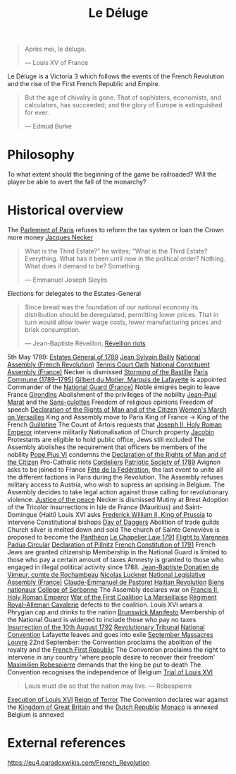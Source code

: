 #+title: Le Déluge

#+BEGIN_QUOTE
Après moi, le déluge.

— Louis XV of France
#+END_QUOTE

Le Déluge is a Victoria 3 which follows the events of the French Revolution and the rise of the First French Republic and Empire.

#+BEGIN_QUOTE
But the age of chivalry is gone. That of sophisters, economists, and calculators, has succeeded; and the glory of Europe is extinguished for ever.

— Edmud Burke
#+END_QUOTE

* Philosophy
To what extent should the beginning of the game be railroaded?
Will the player be able to avert the fall of the monarchy?

* Historical overview

The [[file:../../../org/roam/20210603202931-parlement_of_paris.org][Parlement of Paris]] refuses to reform the tax system or loan the Crown more money
[[file:../../../org/roam/20210603203106-jacques_necker.org][Jacques Necker]]

#+BEGIN_QUOTE
What is the Third Estate?" he writes; "What is the Third Estate? Everything. What has it been until now in the political order? Nothing. What does it demand to be? Something.

— Emmanuel Joseph Sieyès
#+END_QUOTE

Elections for delegates to the Estates-General

#+BEGIN_QUOTE
Since bread was the foundation of our national economy its distribution should be deregulated, permitting lower prices. That in turn would allow lower wage costs, lower manufacturing prices and brisk consumption.

— Jean-Baptiste Réveillon, [[file:../../../org/roam/20210603203709-reveillon_riots.org][Réveillon riots]]
#+END_QUOTE

5th May 1789: [[file:../../../org/roam/20210603201705-estates_general_of_1789.org][Estates General of 1789]]
[[file:../../../org/roam/20210603204111-jean_sylvain_bailly.org][Jean Sylvain Bailly]]
[[file:../../../org/roam/20210603204349-national_assembly_french_revolution.org][National Assembly (French Revolution)]]
[[file:../../../org/roam/20210603204401-tennis_court_oath.org][Tennis Court Oath]]
[[file:../../../org/roam/20210603204910-national_constituent_assembly_france.org][National Constituent Assembly (France)]]
Necker is dismissed
[[file:../../../org/roam/20210603201859-storming_of_the_bastille.org][Storming of the Bastille]]
[[file:../../../org/roam/20210603222133-paris_commune_1789_1795.org][Paris Commune (1789–1795)]]
[[file:../../../org/roam/20210603205153-gilbert_du_motier_marquis_de_lafayette.org][Gilbert du Motier, Marquis de Lafayette]] is appointed Commander of the [[file:../../../org/roam/20210409211743-national_guard_france.org][National Guard (France)]] 
Noble émigrés begin to leave France
[[file:../../../org/roam/20210603205645-girondins.org][Girondins]]
Abolishment of the privileges of the nobility
[[file:../../../org/roam/20210603205715-jean_paul_marat.org][Jean-Paul Marat]] and the [[file:../../../org/roam/20210603205740-sans_culottes.org][Sans-culottes]]
Freedom of religious opinions
Freedom of speech
[[file:../../../org/roam/20210603205912-declaration_of_the_rights_of_man_and_of_the_citizen.org][Declaration of the Rights of Man and of the Citizen]]
[[file:../../../org/roam/20210603210453-women_s_march_on_versailles.org][Women's March on Versailles]]
King and Assembly move to Paris
King of France → King of the French
[[file:../../../org/roam/20210603210635-guillotine.org][Guillotine]]
The Count of Artois requests that [[file:../../../org/roam/20210603210805-joseph_ii_holy_roman_emperor.org][Joseph II, Holy Roman Emperor]] intervene militarily
Nationalisation of Church property
[[file:../../../org/roam/20210421123747-jacobin.org][Jacobin]]
Protestants are eligible to hold public office, Jews still excluded
The Assembly abolishes the requirement that officers be members of the nobility
[[file:../../../org/roam/20210603211436-pope_pius_vi.org][Pope Pius VI]] condemns the [[file:../../../org/roam/20210603205912-declaration_of_the_rights_of_man_and_of_the_citizen.org][Declaration of the Rights of Man and of the Citizen]] 
Pro-Catholic riots
[[file:../../../org/roam/20210603211557-cordeliers.org][Cordeliers]]
[[file:../../../org/roam/20210603211659-patriotic_society_of_1789.org][Patriotic Society of 1789]]
Avignon asks to be joined to France
[[file:../../../org/roam/20210603212133-fete_de_la_federation.org][Fête de la Fédération]], the last event to unite all the different factions in Paris during the Revolution.
The Assembly refuses military access to Austria, who wish to supress an uprising in Belgium.
The Assembly decides to take legal action against those calling for revolutionary violence.
[[file:../../../org/roam/20210603212712-justice_of_the_peace.org][Justice of the peace]]
Necker is dismissed
Mutiny at Brest
Adoption of the Tricolor
Insurrections in Isle de France (Mauritius) and Saint-Domingue (Haiti)
Louis XVI asks [[file:../../../org/roam/20210603213222-frederick_william_ii_king_of_prussia.org][Frederick William II, King of Prussia]] to intervene
Constitutional bishops
[[file:../../../org/roam/20210603213420-day_of_daggers.org][Day of Daggers]]
Abolition of trade guilds
Church silver is melted down and sold
The church of Sainte Geneviève is proposed to become the [[file:../../../org/roam/20210603214035-pantheon.org][Panthéon]]
[[file:../../../org/roam/20210603214400-le_chapelier_law_1791.org][Le Chapelier Law 1791]]
[[file:../../../org/roam/20210603214500-flight_to_varennes.org][Flight to Varennes]]
[[file:../../../org/roam/20210603214540-padua_circular.org][Padua Circular]]
[[file:../../../org/roam/20210524152815-declaration_of_pillnitz.org][Declaration of Pillnitz]]
[[file:../../../org/roam/20210603214841-french_constitution_of_1791.org][French Constitution of 1791]]
French Jews are granted citizenship
Membership in the National Guard is limited to those who pay a certain amount of taxes
Amnesty is granted to those who engaged in illegal political activity since 1788.
[[file:../../../org/roam/20210603215228-jean_baptiste_donatien_de_vimeur_comte_de_rochambeau.org][Jean-Baptiste Donatien de Vimeur, comte de Rochambeau]]
[[file:../../../org/roam/20210603215237-nicolas_luckner.org][Nicolas Luckner]]
[[file:../../../org/roam/20210603215514-national_legislative_assembly_france.org][National Legislative Assembly (France)]]
[[file:../../../org/roam/20210603215531-claude_emmanuel_de_pastoret.org][Claude-Emmanuel de Pastoret]]
[[file:../../../org/roam/20210603215834-haitian_revolution.org][Haitian Revolution]]
[[file:../../../org/roam/20210603215953-biens_nationaux.org][Biens nationaux]]
[[file:../../../org/roam/20210603220048-college_of_sorbonne.org][College of Sorbonne]]
The Assembly declares war on [[file:../../../org/roam/20210603220158-francis_ii_holy_roman_emperor.org][Francis II, Holy Roman Emperor]]
[[file:../../../org/roam/20201203110203-war_of_the_first_coalition.org][War of the First Coalition]]
[[file:../../../org/roam/20210603220233-la_marseillaise.org][La Marseillaise]]
[[file:../../../org/roam/20210603221335-regiment_royal_alleman_cavalerie.org][Régiment Royal–Alleman Cavalerie]] defects to the coalition.
Louis XVI wears a Phrygian cap and drinks to the nation
[[file:../../../org/roam/20210603221814-brunswick_manifesto.org][Brunswick Manifesto]]
Membership of the National Guard is widened to include those who pay no taxes
[[file:../../../org/roam/20210603222022-insurrection_of_the_10th_august_1792.org][Insurrection of the 10th August 1792]]
[[file:../../../org/roam/20210603222302-revolutionary_tribunal.org][Revolutionary Tribunal]]
[[file:../../../org/roam/20210603222319-national_convention.org][National Convention]]
Lafayette leaves and goes into exile
[[file:../../../org/roam/20210603222423-september_massacres.org][September Massacres]]
[[file:../../../org/roam/20210331080720-louvre.org][Louvre]]
22nd September: the Convention proclaims the abolition of the royalty and the [[file:../../../org/roam/20210209205411-french_first_republic.org][French First Republic]] 
The Convention proclaims the right to intervene in any country 'where people desire to recover their freedom'
[[file:../../../org/roam/20210603222658-maximilien_robespierre.org][Maximilien Robespierre]] demands that the king be put to death
The Convention recognises the independence of Belgium
[[file:../../../org/roam/20210603222756-trial_of_louis_xvi.org][Trial of Louis XVI]]
#+BEGIN_QUOTE
Louis must die so that the nation may live. — Robespierre
#+END_QUOTE
[[file:../../../org/roam/20210603202429-execution_of_louis_xvi.org][Execution of Louis XVI]]
[[file:../../../org/roam/20210603202220-reign_of_terror.org][Reign of Terror]]
The Convention declares war against the [[file:../../../org/roam/20201015223301-kingdom_of_great_britain.org][Kingdom of Great Britain]] and the [[file:../../../org/roam/20210218203325-dutch_republic.org][Dutch Republic]] 
[[file:../../../org/roam/20201015190343-monaco.org][Monaco]] is annexed
Belgium is annexed

* External references
https://eu4.paradoxwikis.com/French_Revolution
